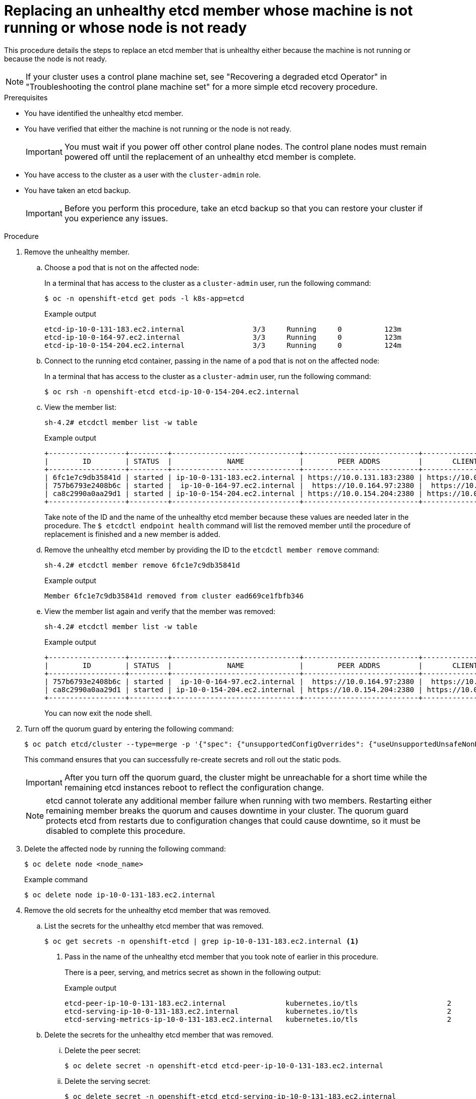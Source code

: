 // Module included in the following assemblies:
//
// * backup_and_restore/control_plane_backup_and_restore/modules/restore-replace-stopped-etcd-member.adoc
// * etcd/etcd-backup-restore/replace-unhealthy-etcd-member.adoc

:_mod-docs-content-type: PROCEDURE
[id="restore-replace-stopped-etcd-member_{context}"]
= Replacing an unhealthy etcd member whose machine is not running or whose node is not ready

This procedure details the steps to replace an etcd member that is unhealthy either because the machine is not running or because the node is not ready.

[NOTE]
====
If your cluster uses a control plane machine set, see "Recovering a degraded etcd Operator" in "Troubleshooting the control plane machine set" for a more simple etcd recovery procedure.
====

.Prerequisites

* You have identified the unhealthy etcd member.
* You have verified that either the machine is not running or the node is not ready.
+
[IMPORTANT]
====
You must wait if you power off other control plane nodes. The control plane nodes must remain powered off until the replacement of an unhealthy etcd member is complete.
====
+
* You have access to the cluster as a user with the `cluster-admin` role.
* You have taken an etcd backup.
+
[IMPORTANT]
====
Before you perform this procedure, take an etcd backup so that you can restore your cluster if you experience any issues.
====

.Procedure

. Remove the unhealthy member.

.. Choose a pod that is not on the affected node:
+
In a terminal that has access to the cluster as a `cluster-admin` user, run the following command:
+
[source,terminal]
----
$ oc -n openshift-etcd get pods -l k8s-app=etcd
----
+
.Example output
[source,terminal]
----
etcd-ip-10-0-131-183.ec2.internal                3/3     Running     0          123m
etcd-ip-10-0-164-97.ec2.internal                 3/3     Running     0          123m
etcd-ip-10-0-154-204.ec2.internal                3/3     Running     0          124m
----

.. Connect to the running etcd container, passing in the name of a pod that is not on the affected node:
+
In a terminal that has access to the cluster as a `cluster-admin` user, run the following command:
+
[source,terminal]
----
$ oc rsh -n openshift-etcd etcd-ip-10-0-154-204.ec2.internal
----

.. View the member list:
+
[source,terminal]
----
sh-4.2# etcdctl member list -w table
----
+
.Example output
[source,terminal]
----
+------------------+---------+------------------------------+---------------------------+---------------------------+
|        ID        | STATUS  |             NAME             |        PEER ADDRS         |       CLIENT ADDRS        |
+------------------+---------+------------------------------+---------------------------+---------------------------+
| 6fc1e7c9db35841d | started | ip-10-0-131-183.ec2.internal | https://10.0.131.183:2380 | https://10.0.131.183:2379 |
| 757b6793e2408b6c | started |  ip-10-0-164-97.ec2.internal |  https://10.0.164.97:2380 |  https://10.0.164.97:2379 |
| ca8c2990a0aa29d1 | started | ip-10-0-154-204.ec2.internal | https://10.0.154.204:2380 | https://10.0.154.204:2379 |
+------------------+---------+------------------------------+---------------------------+---------------------------+
----
+
Take note of the ID and the name of the unhealthy etcd member because these values are needed later in the procedure. The `$ etcdctl endpoint health` command will list the removed member until the procedure of replacement is finished and a new member is added.

.. Remove the unhealthy etcd member by providing the ID to the `etcdctl member remove` command:
+
[source,terminal]
----
sh-4.2# etcdctl member remove 6fc1e7c9db35841d
----
+
.Example output
[source,terminal]
----
Member 6fc1e7c9db35841d removed from cluster ead669ce1fbfb346
----

.. View the member list again and verify that the member was removed:
+
[source,terminal]
----
sh-4.2# etcdctl member list -w table
----
+
.Example output
[source,terminal]
----
+------------------+---------+------------------------------+---------------------------+---------------------------+
|        ID        | STATUS  |             NAME             |        PEER ADDRS         |       CLIENT ADDRS        |
+------------------+---------+------------------------------+---------------------------+---------------------------+
| 757b6793e2408b6c | started |  ip-10-0-164-97.ec2.internal |  https://10.0.164.97:2380 |  https://10.0.164.97:2379 |
| ca8c2990a0aa29d1 | started | ip-10-0-154-204.ec2.internal | https://10.0.154.204:2380 | https://10.0.154.204:2379 |
+------------------+---------+------------------------------+---------------------------+---------------------------+
----
+
You can now exit the node shell.

. Turn off the quorum guard by entering the following command:
+
[source,terminal]
----
$ oc patch etcd/cluster --type=merge -p '{"spec": {"unsupportedConfigOverrides": {"useUnsupportedUnsafeNonHANonProductionUnstableEtcd": true}}}'
----
+
This command ensures that you can successfully re-create secrets and roll out the static pods.
+
[IMPORTANT]
====
After you turn off the quorum guard, the cluster might be unreachable for a short time while the remaining etcd instances reboot to reflect the configuration change.
====
+
[NOTE]
====
etcd cannot tolerate any additional member failure when running with two members. Restarting either remaining member breaks the quorum and causes downtime in your cluster. The quorum guard protects etcd from restarts due to configuration changes that could cause downtime, so it must be disabled to complete this procedure.
====

. Delete the affected node by running the following command:
+
[source,terminal]
----
$ oc delete node <node_name>
----
+
.Example command
[source,terminal]
----
$ oc delete node ip-10-0-131-183.ec2.internal
----

. Remove the old secrets for the unhealthy etcd member that was removed.

.. List the secrets for the unhealthy etcd member that was removed.
+
[source,terminal]
----
$ oc get secrets -n openshift-etcd | grep ip-10-0-131-183.ec2.internal <1>
----
<1> Pass in the name of the unhealthy etcd member that you took note of earlier in this procedure.
+
There is a peer, serving, and metrics secret as shown in the following output:
+
.Example output
[source,terminal]
----
etcd-peer-ip-10-0-131-183.ec2.internal              kubernetes.io/tls                     2      47m
etcd-serving-ip-10-0-131-183.ec2.internal           kubernetes.io/tls                     2      47m
etcd-serving-metrics-ip-10-0-131-183.ec2.internal   kubernetes.io/tls                     2      47m
----

.. Delete the secrets for the unhealthy etcd member that was removed.

... Delete the peer secret:
+
[source,terminal]
----
$ oc delete secret -n openshift-etcd etcd-peer-ip-10-0-131-183.ec2.internal
----

... Delete the serving secret:
+
[source,terminal]
----
$ oc delete secret -n openshift-etcd etcd-serving-ip-10-0-131-183.ec2.internal
----

... Delete the metrics secret:
+
[source,terminal]
----
$ oc delete secret -n openshift-etcd etcd-serving-metrics-ip-10-0-131-183.ec2.internal
----

. Check whether a control plane machine set exists by entering the following command:
+
[source,terminal]
----
$ oc -n openshift-machine-api get controlplanemachineset
----

* If the control plane machine set exists, delete and re-create the control plane machine. After this machine is re-created, a new revision is forced and etcd scales up automatically. For more information, see "Replacing an unhealthy etcd member whose machine is not running or whose node is not ready".
+
If you are running installer-provisioned infrastructure, or you used the Machine API to create your machines, follow these steps. Otherwise, you must create the new control plane by using the same method that was used to originally create it.

.. Obtain the machine for the unhealthy member.
+
In a terminal that has access to the cluster as a `cluster-admin` user, run the following command:
+
[source,terminal]
----
$ oc get machines -n openshift-machine-api -o wide
----
+
.Example output
[source,terminal]
----
NAME                                        PHASE     TYPE        REGION      ZONE         AGE     NODE                           PROVIDERID                              STATE
clustername-8qw5l-master-0                  Running   m4.xlarge   us-east-1   us-east-1a   3h37m   ip-10-0-131-183.ec2.internal   aws:///us-east-1a/i-0ec2782f8287dfb7e   stopped <1>
clustername-8qw5l-master-1                  Running   m4.xlarge   us-east-1   us-east-1b   3h37m   ip-10-0-154-204.ec2.internal   aws:///us-east-1b/i-096c349b700a19631   running
clustername-8qw5l-master-2                  Running   m4.xlarge   us-east-1   us-east-1c   3h37m   ip-10-0-164-97.ec2.internal    aws:///us-east-1c/i-02626f1dba9ed5bba   running
clustername-8qw5l-worker-us-east-1a-wbtgd   Running   m4.large    us-east-1   us-east-1a   3h28m   ip-10-0-129-226.ec2.internal   aws:///us-east-1a/i-010ef6279b4662ced   running
clustername-8qw5l-worker-us-east-1b-lrdxb   Running   m4.large    us-east-1   us-east-1b   3h28m   ip-10-0-144-248.ec2.internal   aws:///us-east-1b/i-0cb45ac45a166173b   running
clustername-8qw5l-worker-us-east-1c-pkg26   Running   m4.large    us-east-1   us-east-1c   3h28m   ip-10-0-170-181.ec2.internal   aws:///us-east-1c/i-06861c00007751b0a   running
----
<1> This is the control plane machine for the unhealthy node, `ip-10-0-131-183.ec2.internal`.

.. Delete the machine of the unhealthy member:
+
[source,terminal]
----
$ oc delete machine -n openshift-machine-api clustername-8qw5l-master-0 <1>
----
<1> Specify the name of the control plane machine for the unhealthy node.
+
A new machine is automatically provisioned after deleting the machine of the unhealthy member.

.. Verify that a new machine was created:
+
[source,terminal]
----
$ oc get machines -n openshift-machine-api -o wide
----
+
.Example output
[source,terminal]
----
NAME                                        PHASE          TYPE        REGION      ZONE         AGE     NODE                           PROVIDERID                              STATE
clustername-8qw5l-master-1                  Running        m4.xlarge   us-east-1   us-east-1b   3h37m   ip-10-0-154-204.ec2.internal   aws:///us-east-1b/i-096c349b700a19631   running
clustername-8qw5l-master-2                  Running        m4.xlarge   us-east-1   us-east-1c   3h37m   ip-10-0-164-97.ec2.internal    aws:///us-east-1c/i-02626f1dba9ed5bba   running
clustername-8qw5l-master-3                  Provisioning   m4.xlarge   us-east-1   us-east-1a   85s     ip-10-0-133-53.ec2.internal    aws:///us-east-1a/i-015b0888fe17bc2c8   running <1>
clustername-8qw5l-worker-us-east-1a-wbtgd   Running        m4.large    us-east-1   us-east-1a   3h28m   ip-10-0-129-226.ec2.internal   aws:///us-east-1a/i-010ef6279b4662ced   running
clustername-8qw5l-worker-us-east-1b-lrdxb   Running        m4.large    us-east-1   us-east-1b   3h28m   ip-10-0-144-248.ec2.internal   aws:///us-east-1b/i-0cb45ac45a166173b   running
clustername-8qw5l-worker-us-east-1c-pkg26   Running        m4.large    us-east-1   us-east-1c   3h28m   ip-10-0-170-181.ec2.internal   aws:///us-east-1c/i-06861c00007751b0a   running
----
<1> The new machine, `clustername-8qw5l-master-3` is being created and is ready once the phase changes from `Provisioning` to `Running`.
+
It might take a few minutes for the new machine to be created. The etcd cluster Operator automatically syncs when the machine or node returns to a healthy state.
+
[NOTE]
====
Verify the subnet IDs that you are using for your machine sets to ensure that they end up in the correct availability zone.
====

* If the control plane machine set does not exist, delete and re-create the control plane machine. After this machine is re-created, a new revision is forced and etcd scales up automatically.
+
If you are running installer-provisioned infrastructure, or you used the Machine API to create your machines, follow these steps. Otherwise, you must create the new control plane by using the same method that was used to originally create it.

.. Obtain the machine for the unhealthy member.
+
In a terminal that has access to the cluster as a `cluster-admin` user, run the following command:
+
[source,terminal]
----
$ oc get machines -n openshift-machine-api -o wide
----
+
.Example output
[source,terminal]
----
NAME                                        PHASE     TYPE        REGION      ZONE         AGE     NODE                           PROVIDERID                              STATE
clustername-8qw5l-master-0                  Running   m4.xlarge   us-east-1   us-east-1a   3h37m   ip-10-0-131-183.ec2.internal   aws:///us-east-1a/i-0ec2782f8287dfb7e   stopped <1>
clustername-8qw5l-master-1                  Running   m4.xlarge   us-east-1   us-east-1b   3h37m   ip-10-0-154-204.ec2.internal   aws:///us-east-1b/i-096c349b700a19631   running
clustername-8qw5l-master-2                  Running   m4.xlarge   us-east-1   us-east-1c   3h37m   ip-10-0-164-97.ec2.internal    aws:///us-east-1c/i-02626f1dba9ed5bba   running
clustername-8qw5l-worker-us-east-1a-wbtgd   Running   m4.large    us-east-1   us-east-1a   3h28m   ip-10-0-129-226.ec2.internal   aws:///us-east-1a/i-010ef6279b4662ced   running
clustername-8qw5l-worker-us-east-1b-lrdxb   Running   m4.large    us-east-1   us-east-1b   3h28m   ip-10-0-144-248.ec2.internal   aws:///us-east-1b/i-0cb45ac45a166173b   running
clustername-8qw5l-worker-us-east-1c-pkg26   Running   m4.large    us-east-1   us-east-1c   3h28m   ip-10-0-170-181.ec2.internal   aws:///us-east-1c/i-06861c00007751b0a   running
----
<1> This is the control plane machine for the unhealthy node, `ip-10-0-131-183.ec2.internal`.

.. Save the machine configuration to a file on your file system:
+
[source,terminal]
----
$ oc get machine clustername-8qw5l-master-0 \ <1>
    -n openshift-machine-api \
    -o yaml \
    > new-master-machine.yaml
----
<1> Specify the name of the control plane machine for the unhealthy node.

.. Edit the `new-master-machine.yaml` file that was created in the previous step to assign a new name and remove unnecessary fields.

... Remove the entire `status` section:
+
[source,yaml]
----
status:
  addresses:
  - address: 10.0.131.183
    type: InternalIP
  - address: ip-10-0-131-183.ec2.internal
    type: InternalDNS
  - address: ip-10-0-131-183.ec2.internal
    type: Hostname
  lastUpdated: "2020-04-20T17:44:29Z"
  nodeRef:
    kind: Node
    name: ip-10-0-131-183.ec2.internal
    uid: acca4411-af0d-4387-b73e-52b2484295ad
  phase: Running
  providerStatus:
    apiVersion: awsproviderconfig.openshift.io/v1beta1
    conditions:
    - lastProbeTime: "2020-04-20T16:53:50Z"
      lastTransitionTime: "2020-04-20T16:53:50Z"
      message: machine successfully created
      reason: MachineCreationSucceeded
      status: "True"
      type: MachineCreation
    instanceId: i-0fdb85790d76d0c3f
    instanceState: stopped
    kind: AWSMachineProviderStatus
----

... Change the `metadata.name` field to a new name.
+
Keep the same base name as the old machine and change the ending number to the next available number. In this example, `clustername-8qw5l-master-0` is changed to `clustername-8qw5l-master-3`.
+
For example:
+
[source,yaml]
----
apiVersion: machine.openshift.io/v1beta1
kind: Machine
metadata:
  ...
  name: clustername-8qw5l-master-3
  ...
----

... Remove the `spec.providerID` field:
+
[source,yaml]
----
  providerID: aws:///us-east-1a/i-0fdb85790d76d0c3f
----

.. Delete the machine of the unhealthy member:
+
[source,terminal]
----
$ oc delete machine -n openshift-machine-api clustername-8qw5l-master-0 <1>
----
<1> Specify the name of the control plane machine for the unhealthy node.

.. Verify that the machine was deleted:
+
[source,terminal]
----
$ oc get machines -n openshift-machine-api -o wide
----
+
.Example output
[source,terminal]
----
NAME                                        PHASE     TYPE        REGION      ZONE         AGE     NODE                           PROVIDERID                              STATE
clustername-8qw5l-master-1                  Running   m4.xlarge   us-east-1   us-east-1b   3h37m   ip-10-0-154-204.ec2.internal   aws:///us-east-1b/i-096c349b700a19631   running
clustername-8qw5l-master-2                  Running   m4.xlarge   us-east-1   us-east-1c   3h37m   ip-10-0-164-97.ec2.internal    aws:///us-east-1c/i-02626f1dba9ed5bba   running
clustername-8qw5l-worker-us-east-1a-wbtgd   Running   m4.large    us-east-1   us-east-1a   3h28m   ip-10-0-129-226.ec2.internal   aws:///us-east-1a/i-010ef6279b4662ced   running
clustername-8qw5l-worker-us-east-1b-lrdxb   Running   m4.large    us-east-1   us-east-1b   3h28m   ip-10-0-144-248.ec2.internal   aws:///us-east-1b/i-0cb45ac45a166173b   running
clustername-8qw5l-worker-us-east-1c-pkg26   Running   m4.large    us-east-1   us-east-1c   3h28m   ip-10-0-170-181.ec2.internal   aws:///us-east-1c/i-06861c00007751b0a   running
----

.. Create the new machine by using the `new-master-machine.yaml` file:
+
[source,terminal]
----
$ oc apply -f new-master-machine.yaml
----

.. Verify that the new machine was created:
+
[source,terminal]
----
$ oc get machines -n openshift-machine-api -o wide
----
+
.Example output
[source,terminal]
----
NAME                                        PHASE          TYPE        REGION      ZONE         AGE     NODE                           PROVIDERID                              STATE
clustername-8qw5l-master-1                  Running        m4.xlarge   us-east-1   us-east-1b   3h37m   ip-10-0-154-204.ec2.internal   aws:///us-east-1b/i-096c349b700a19631   running
clustername-8qw5l-master-2                  Running        m4.xlarge   us-east-1   us-east-1c   3h37m   ip-10-0-164-97.ec2.internal    aws:///us-east-1c/i-02626f1dba9ed5bba   running
clustername-8qw5l-master-3                  Provisioning   m4.xlarge   us-east-1   us-east-1a   85s     ip-10-0-133-53.ec2.internal    aws:///us-east-1a/i-015b0888fe17bc2c8   running <1>
clustername-8qw5l-worker-us-east-1a-wbtgd   Running        m4.large    us-east-1   us-east-1a   3h28m   ip-10-0-129-226.ec2.internal   aws:///us-east-1a/i-010ef6279b4662ced   running
clustername-8qw5l-worker-us-east-1b-lrdxb   Running        m4.large    us-east-1   us-east-1b   3h28m   ip-10-0-144-248.ec2.internal   aws:///us-east-1b/i-0cb45ac45a166173b   running
clustername-8qw5l-worker-us-east-1c-pkg26   Running        m4.large    us-east-1   us-east-1c   3h28m   ip-10-0-170-181.ec2.internal   aws:///us-east-1c/i-06861c00007751b0a   running
----
<1> The new machine, `clustername-8qw5l-master-3` is being created and is ready once the phase changes from `Provisioning` to `Running`.
+
It might take a few minutes for the new machine to be created. The etcd cluster Operator automatically syncs when the machine or node returns to a healthy state.

. Turn the quorum guard back on by entering the following command:
+
[source,terminal]
----
$ oc patch etcd/cluster --type=merge -p '{"spec": {"unsupportedConfigOverrides": null}}'
----

. You can verify that the `unsupportedConfigOverrides` section is removed from the object by entering this command:
+
[source,terminal]
----
$ oc get etcd/cluster -oyaml
----

. If you are using {sno}, restart the node. Otherwise, you might experience the following error in the etcd cluster Operator:
+
.Example output
[source,terminal]
----
EtcdCertSignerControllerDegraded: [Operation cannot be fulfilled on secrets "etcd-peer-sno-0": the object has been modified; please apply your changes to the latest version and try again, Operation cannot be fulfilled on secrets "etcd-serving-sno-0": the object has been modified; please apply your changes to the latest version and try again, Operation cannot be fulfilled on secrets "etcd-serving-metrics-sno-0": the object has been modified; please apply your changes to the latest version and try again]
----

.Verification

. Verify that all etcd pods are running properly.
+
In a terminal that has access to the cluster as a `cluster-admin` user, run the following command:
+
[source,terminal]
----
$ oc -n openshift-etcd get pods -l k8s-app=etcd
----
+
.Example output
[source,terminal]
----
etcd-ip-10-0-133-53.ec2.internal                 3/3     Running     0          7m49s
etcd-ip-10-0-164-97.ec2.internal                 3/3     Running     0          123m
etcd-ip-10-0-154-204.ec2.internal                3/3     Running     0          124m
----
+
If the output from the previous command only lists two pods, you can manually force an etcd redeployment. In a terminal that has access to the cluster as a `cluster-admin` user, run the following command:
+
[source,terminal]
----
$ oc patch etcd cluster -p='{"spec": {"forceRedeploymentReason": "recovery-'"$( date --rfc-3339=ns )"'"}}' --type=merge <1>
----
<1> The `forceRedeploymentReason` value must be unique, which is why a timestamp is appended.

. Verify that there are exactly three etcd members.

.. Connect to the running etcd container, passing in the name of a pod that was not on the affected node:
+
In a terminal that has access to the cluster as a `cluster-admin` user, run the following command:
+
[source,terminal]
----
$ oc rsh -n openshift-etcd etcd-ip-10-0-154-204.ec2.internal
----

.. View the member list:
+
[source,terminal]
----
sh-4.2# etcdctl member list -w table
----
+
.Example output
[source,terminal]
----
+------------------+---------+------------------------------+---------------------------+---------------------------+
|        ID        | STATUS  |             NAME             |        PEER ADDRS         |       CLIENT ADDRS        |
+------------------+---------+------------------------------+---------------------------+---------------------------+
| 5eb0d6b8ca24730c | started |  ip-10-0-133-53.ec2.internal |  https://10.0.133.53:2380 |  https://10.0.133.53:2379 |
| 757b6793e2408b6c | started |  ip-10-0-164-97.ec2.internal |  https://10.0.164.97:2380 |  https://10.0.164.97:2379 |
| ca8c2990a0aa29d1 | started | ip-10-0-154-204.ec2.internal | https://10.0.154.204:2380 | https://10.0.154.204:2379 |
+------------------+---------+------------------------------+---------------------------+---------------------------+
----
+
If the output from the previous command lists more than three etcd members, you must carefully remove the unwanted member.
+
[WARNING]
====
Be sure to remove the correct etcd member; removing a good etcd member might lead to quorum loss.
====